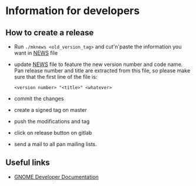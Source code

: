 * Information for developers

** How to create a release

- Run =./mknews <old_version_tag>= and cut'n'paste the information you
  want in [[file:NEWS][NEWS]] file
- update [[file:NEWS][NEWS]] file to feature the new version number and code
  name. Pan release number and title are extracted from this file, so
  please make sure that the first line of the file is:
  #+begin_example
  <version number> "<title>" <whatever>
  #+end_example
- commit the changes
- create a signed tag on master
- push the modifications and tag
- click on release button on gitlab
- send a mail to all pan mailing lists.

** Useful links

- [[https://developer.gnome.org/documentation/index.html][GNOME Developer Documentation]]
